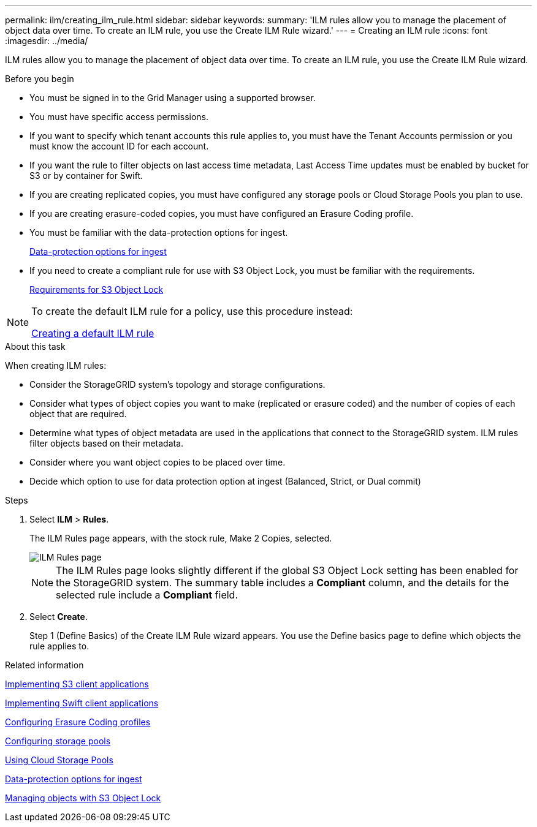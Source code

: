 ---
permalink: ilm/creating_ilm_rule.html
sidebar: sidebar
keywords:
summary: 'ILM rules allow you to manage the placement of object data over time. To create an ILM rule, you use the Create ILM Rule wizard.'
---
= Creating an ILM rule
:icons: font
:imagesdir: ../media/

[.lead]
ILM rules allow you to manage the placement of object data over time. To create an ILM rule, you use the Create ILM Rule wizard.

.Before you begin

* You must be signed in to the Grid Manager using a supported browser.
* You must have specific access permissions.
* If you want to specify which tenant accounts this rule applies to, you must have the Tenant Accounts permission or you must know the account ID for each account.
* If you want the rule to filter objects on last access time metadata, Last Access Time updates must be enabled by bucket for S3 or by container for Swift.
* If you are creating replicated copies, you must have configured any storage pools or Cloud Storage Pools you plan to use.
* If you are creating erasure-coded copies, you must have configured an Erasure Coding profile.
* You must be familiar with the data-protection options for ingest.
+
xref:data_protection_options_for_ingest.adoc[Data-protection options for ingest]

* If you need to create a compliant rule for use with S3 Object Lock, you must be familiar with the requirements.
+
xref:requirements_for_s3_object_lock.adoc[Requirements for S3 Object Lock]

[NOTE]
====
To create the default ILM rule for a policy, use this procedure instead:

xref:creating_default_ilm_rule.adoc[Creating a default ILM rule]
====

.About this task

When creating ILM rules:

* Consider the StorageGRID system's topology and storage configurations.
* Consider what types of object copies you want to make (replicated or erasure coded) and the number of copies of each object that are required.
* Determine what types of object metadata are used in the applications that connect to the StorageGRID system. ILM rules filter objects based on their metadata.
* Consider where you want object copies to be placed over time.
* Decide which option to use for data protection option at ingest (Balanced, Strict, or Dual commit)

.Steps

. Select *ILM* > *Rules*.
+
The ILM Rules page appears, with the stock rule, Make 2 Copies, selected.
+
image::../media/ilm_create_ilm_rule.png[ILM Rules page]
+
NOTE: The ILM Rules page looks slightly different if the global S3 Object Lock setting has been enabled for the StorageGRID system. The summary table includes a *Compliant* column, and the details for the selected rule include a *Compliant* field.

. Select *Create*.
+
Step 1 (Define Basics) of the Create ILM Rule wizard appears. You use the Define basics page to define which objects the rule applies to.

.Related information

http://docs.netapp.com/sgws-115/topic/com.netapp.doc.sg-s3/home.html[Implementing S3 client applications]

http://docs.netapp.com/sgws-115/topic/com.netapp.doc.sg-swift/home.html[Implementing Swift client applications]

xref:configuring_erasure_coding_profiles.adoc[Configuring Erasure Coding profiles]

xref:configuring_storage_pools.adoc[Configuring storage pools]

xref:using_cloud_storage_pools.adoc[Using Cloud Storage Pools]

xref:data_protection_options_for_ingest.adoc[Data-protection options for ingest]

xref:managing_objects_with_s3_object_lock.adoc[Managing objects with S3 Object Lock]
